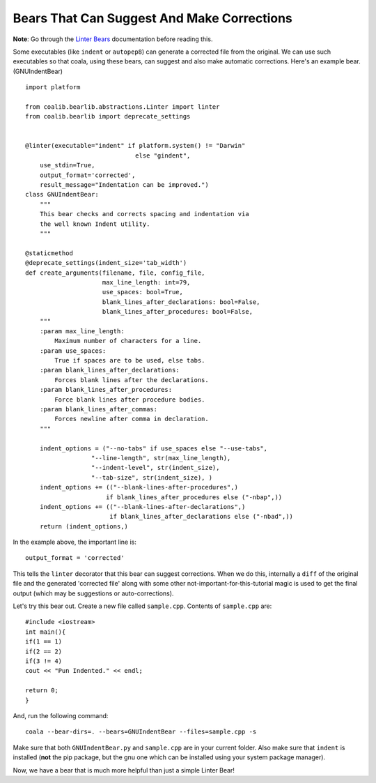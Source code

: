 Bears That Can Suggest And Make Corrections
-------------------------------------------

**Note**: Go through the `Linter Bears
<http://coala.readthedocs.org/en/latest/Users/Tutorials/Linter_Bears.html>`_
documentation before reading this.

Some executables (like ``indent`` or ``autopep8``) can generate a corrected
file from the original. We can use such executables so that coala, using
these bears, can suggest and also make automatic corrections. Here's an
example bear. (GNUIndentBear)

::

    import platform

    from coalib.bearlib.abstractions.Linter import linter
    from coalib.bearlib import deprecate_settings


    @linter(executable="indent" if platform.system() != "Darwin"
                                  else "gindent",
        use_stdin=True,
        output_format='corrected',
        result_message="Indentation can be improved.")
    class GNUIndentBear:
        """
        This bear checks and corrects spacing and indentation via
        the well known Indent utility.
        """

    @staticmethod
    @deprecate_settings(indent_size='tab_width')
    def create_arguments(filename, file, config_file,
                         max_line_length: int=79,
                         use_spaces: bool=True,
                         blank_lines_after_declarations: bool=False,
                         blank_lines_after_procedures: bool=False,
        """
        :param max_line_length:
            Maximum number of characters for a line.
        :param use_spaces:
            True if spaces are to be used, else tabs.
        :param blank_lines_after_declarations:
            Forces blank lines after the declarations.
        :param blank_lines_after_procedures:
            Force blank lines after procedure bodies.
        :param blank_lines_after_commas:
            Forces newline after comma in declaration.
        """

        indent_options = ("--no-tabs" if use_spaces else "--use-tabs",
                      "--line-length", str(max_line_length),
                      "--indent-level", str(indent_size),
                      "--tab-size", str(indent_size), )
        indent_options += (("--blank-lines-after-procedures",)
                          if blank_lines_after_procedures else ("-nbap",))
        indent_options += (("--blank-lines-after-declarations",)
                           if blank_lines_after_declarations else ("-nbad",))
        return (indent_options,)


In the example above, the important line is:

::

    output_format = 'corrected'

This tells the ``linter`` decorator that this bear can suggest corrections.
When we do this, internally a ``diff`` of the original file and the generated
'corrected file' along with some other not-important-for-this-tutorial magic
is used to get the final output (which may be suggestions or
auto-corrections).

Let's try this bear out. Create a new file called ``sample.cpp``. Contents of
``sample.cpp`` are:

::

    #include <iostream>
    int main(){
    if(1 == 1)
    if(2 == 2)
    if(3 != 4)
    cout << "Pun Indented." << endl;

    return 0;
    }

And, run the following command:

::

    coala --bear-dirs=. --bears=GNUIndentBear --files=sample.cpp -s

Make sure that both ``GNUIndentBear.py`` and ``sample.cpp`` are in your current
folder. Also make sure that ``indent`` is installed (**not** the pip package,
but the gnu one which can be installed using your system package manager).

Now, we have a bear that is much more helpful than just a simple Linter Bear!
